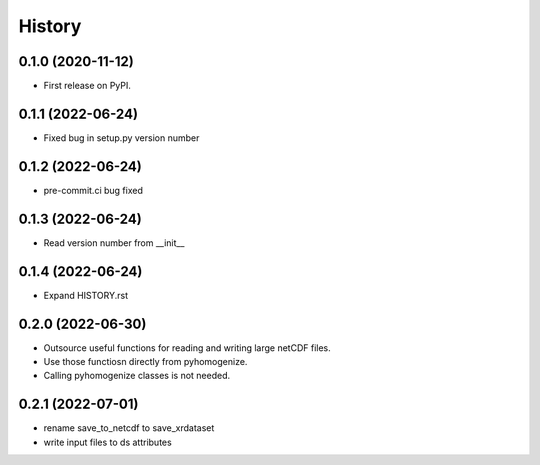 =======
History
=======

0.1.0 (2020-11-12)
------------------

* First release on PyPI.

0.1.1 (2022-06-24)
------------------

* Fixed bug in setup.py version number

0.1.2 (2022-06-24)
------------------

* pre-commit.ci bug fixed

0.1.3 (2022-06-24)
------------------

* Read version number from __init__

0.1.4 (2022-06-24)
------------------

* Expand HISTORY.rst

0.2.0 (2022-06-30)
------------------

* Outsource useful functions for reading and writing large netCDF files.
* Use those functiosn directly from pyhomogenize.
* Calling pyhomogenize classes is not needed.

0.2.1 (2022-07-01)
------------------

* rename save_to_netcdf to save_xrdataset
* write input files to ds attributes
